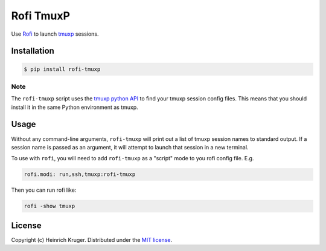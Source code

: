 ==========
Rofi TmuxP
==========

Use Rofi_ to launch tmuxp_ sessions.

Installation
------------

.. code-block:: shell

   $ pip install rofi-tmuxp

Note
````

The ``rofi-tmuxp`` script uses the `tmuxp python API`_ to find your tmuxp
session config files. This means that you should install it in the same Python
environment as tmuxp.

Usage
-----

Without any command-line arguments, ``rofi-tmuxp`` will print out a list of
tmuxp session names to standard output. If a session name is passed as an
argument, it will attempt to launch that session in a new terminal.

To use with ``rofi``, you will need to add ``rofi-tmuxp`` as a "script" mode to
you rofi config file.  E.g.

.. code-block::

   rofi.modi: run,ssh,tmuxp:rofi-tmuxp

Then you can run rofi like:

.. code-block:: shell

   rofi -show tmuxp

License
-------

Copyright (c) Heinrich Kruger. Distributed under the `MIT license`_.


.. _Rofi: https://github.com/davatorium/rofi
.. _tmuxp: http://tmuxp.git-pull.com/
.. _tmuxp python API: https://tmuxp.git-pull.com/en/latest/api.html
.. _MIT license: LICENSE
